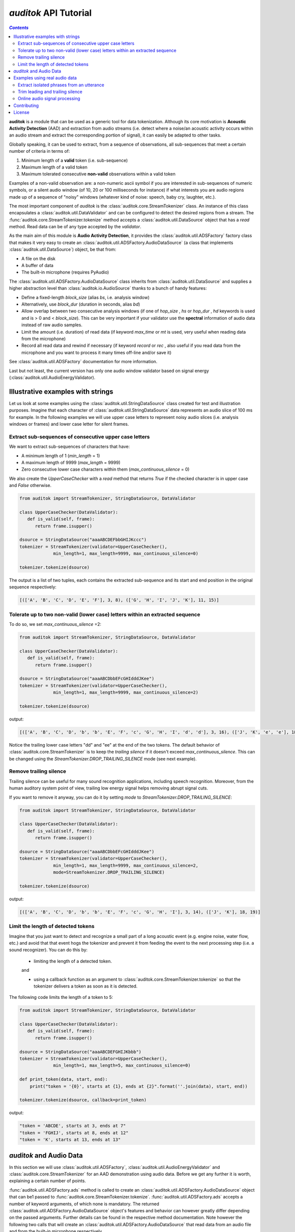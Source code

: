 `auditok` API Tutorial
======================

.. contents:: `Contents`
   :depth: 3


**auditok**  is a module that can be used as a generic tool for data
tokenization. Although its core motivation is **Acoustic Activity 
Detection** (AAD) and extraction from audio streams (i.e. detect
where a noise/an acoustic activity occurs within an audio stream and
extract the corresponding portion of signal), it can easily be
adapted to other tasks.

Globally speaking, it can be used to extract, from a sequence of
observations, all sub-sequences that meet a certain number of
criteria in terms of:

1. Minimum length of a **valid** token (i.e. sub-sequence)
2. Maximum length of a valid token
3. Maximum tolerated consecutive **non-valid** observations within
   a valid token

Examples of a non-valid observation are: a non-numeric ascii symbol
if you are interested in sub-sequences of numeric symbols, or a silent
audio window (of 10, 20 or 100 milliseconds for instance) if what
interests you are audio regions made up of a sequence of "noisy"
windows (whatever kind of noise: speech, baby cry, laughter, etc.).

The most important component of `auditok` is the :class:`auditok.core.StreamTokenizer`
class. An instance of this class encapsulates a :class:`auditok.util.DataValidator` and can be 
configured to detect the desired regions from a stream.
The :func:`auditok.core.StreamTokenizer.tokenize` method accepts a :class:`auditok.util.DataSource`
object that has a `read` method. Read data can be of any type accepted
by the `validator`.


As the main aim of this module is **Audio Activity Detection**,
it provides the :class:`auditok.util.ADSFactory` factory class that makes
it very easy to create an :class:`auditok.util.ADSFactory.AudioDataSource`
(a class that implements :class:`auditok.util.DataSource`) object, be that from:

- A file on the disk
- A buffer of data
- The built-in microphone (requires PyAudio)
 

The :class:`auditok.util.ADSFactory.AudioDataSource` class inherits from
:class:`auditok.util.DataSource` and supplies a higher abstraction level
than :class:`auditok.io.AudioSource` thanks to a bunch of handy features:

- Define a fixed-length `block_size` (alias `bs`, i.e. analysis window)
- Alternatively, use `block_dur` (duration in seconds, alias `bd`)
- Allow overlap between two consecutive analysis windows
  (if one of `hop_size` , `hs` or `hop_dur` , `hd` keywords is used and is > 0 and < `block_size`).
  This can be very important if your validator use the **spectral** information of audio data
  instead of raw audio samples.
- Limit the amount (i.e. duration) of read data (if keyword `max_time` or `mt` is used, very useful when reading data from the microphone)
- Record all read data and rewind if necessary (if keyword `record` or `rec` , also useful if you read data from the microphone and
  you want to process it many times off-line and/or save it)  

See :class:`auditok.util.ADSFactory` documentation for more information.

Last but not least, the current version has only one audio window validator based on
signal energy (:class:`auditok.util.AudioEnergyValidator).

**********************************
Illustrative examples with strings
**********************************

Let us look at some examples using the :class:`auditok.util.StringDataSource` class
created for test and illustration purposes. Imagine that each character of 
:class:`auditok.util.StringDataSource` data represents an audio slice of 100 ms for
example. In the following examples we will use upper case letters to represent
noisy audio slices (i.e. analysis windows or frames) and lower case letter for
silent frames.


Extract sub-sequences of consecutive upper case letters
#######################################################


We want to extract sub-sequences of characters that have:
    
- A minimum length of 1 (`min_length` = 1)
- A maximum length of 9999 (`max_length` = 9999)
- Zero consecutive lower case characters within them (`max_continuous_silence` = 0)

We also create the `UpperCaseChecker` with a `read` method that returns `True` if the 
checked character is in upper case and `False` otherwise. 

.. code:: python
      
    from auditok import StreamTokenizer, StringDataSource, DataValidator
    
    class UpperCaseChecker(DataValidator):
       def is_valid(self, frame):
          return frame.isupper()
    
    dsource = StringDataSource("aaaABCDEFbbGHIJKccc")
    tokenizer = StreamTokenizer(validator=UpperCaseChecker(), 
                 min_length=1, max_length=9999, max_continuous_silence=0)
                 
    tokenizer.tokenize(dsource)

The output is a list of two tuples, each contains the extracted sub-sequence and its
start and end position in the original sequence respectively:


.. code:: python

    
    [(['A', 'B', 'C', 'D', 'E', 'F'], 3, 8), (['G', 'H', 'I', 'J', 'K'], 11, 15)]
    

Tolerate up to two non-valid (lower case) letters within an extracted sequence
##############################################################################

To do so, we set `max_continuous_silence` =2:

.. code:: python


    from auditok import StreamTokenizer, StringDataSource, DataValidator
    
    class UpperCaseChecker(DataValidator):
       def is_valid(self, frame):
          return frame.isupper()
    
    dsource = StringDataSource("aaaABCDbbEFcGHIdddJKee")
    tokenizer = StreamTokenizer(validator=UpperCaseChecker(), 
                 min_length=1, max_length=9999, max_continuous_silence=2)
                 
    tokenizer.tokenize(dsource)


output:

.. code:: python
  
    [(['A', 'B', 'C', 'D', 'b', 'b', 'E', 'F', 'c', 'G', 'H', 'I', 'd', 'd'], 3, 16), (['J', 'K', 'e', 'e'], 18, 21)]
    
Notice the trailing lower case letters "dd" and "ee" at the end of the two
tokens. The default behavior of :class:`auditok.core.StreamTokenizer` is to keep the *trailing
silence* if it doesn't exceed `max_continuous_silence`. This can be changed
using the `StreamTokenizer.DROP_TRAILING_SILENCE` mode (see next example).

Remove trailing silence
#######################

Trailing silence can be useful for many sound recognition applications, including
speech recognition. Moreover, from the human auditory system point of view, trailing
low energy signal helps removing abrupt signal cuts.

If you want to remove it anyway, you can do it by setting `mode` to `StreamTokenizer.DROP_TRAILING_SILENCE`:

.. code:: python

    from auditok import StreamTokenizer, StringDataSource, DataValidator
    
    class UpperCaseChecker(DataValidator):
       def is_valid(self, frame):
          return frame.isupper()
    
    dsource = StringDataSource("aaaABCDbbEFcGHIdddJKee")
    tokenizer = StreamTokenizer(validator=UpperCaseChecker(), 
                 min_length=1, max_length=9999, max_continuous_silence=2,
                 mode=StreamTokenizer.DROP_TRAILING_SILENCE)
                 
    tokenizer.tokenize(dsource)

output:

.. code:: python

    [(['A', 'B', 'C', 'D', 'b', 'b', 'E', 'F', 'c', 'G', 'H', 'I'], 3, 14), (['J', 'K'], 18, 19)]



Limit the length of detected tokens
###################################


Imagine that you just want to detect and recognize a small part of a long
acoustic event (e.g. engine noise, water flow, etc.) and avoid that that 
event hogs the tokenizer and prevent it from feeding the event to the next
processing step (i.e. a sound recognizer). You can do this by:

 - limiting the length of a detected token.
 
 and
 
 - using a callback function as an argument to :class:`auditok.core.StreamTokenizer.tokenize`
   so that the tokenizer delivers a token as soon as it is detected.

The following code limits the length of a token to 5:

.. code:: python
    
    from auditok import StreamTokenizer, StringDataSource, DataValidator
    
    class UpperCaseChecker(DataValidator):
       def is_valid(self, frame):
          return frame.isupper()
    
    dsource = StringDataSource("aaaABCDEFGHIJKbbb")
    tokenizer = StreamTokenizer(validator=UpperCaseChecker(),
                 min_length=1, max_length=5, max_continuous_silence=0)
                 
    def print_token(data, start, end):
        print("token = '{0}', starts at {1}, ends at {2}".format(''.join(data), start, end))
                 
    tokenizer.tokenize(dsource, callback=print_token)
    

output:

.. code:: python

    "token = 'ABCDE', starts at 3, ends at 7"
    "token = 'FGHIJ', starts at 8, ends at 12"
    "token = 'K', starts at 13, ends at 13"


************************
`auditok` and Audio Data
************************

In this section we will use :class:`auditok.util.ADSFactory`, :class:`auditok.util.AudioEnergyValidator` 
and :class:`auditok.core.StreamTokenizer` for an AAD demonstration using audio data. Before we get any
further it is worth, explaining a certain number of points.

:func:`auditok.util.ADSFactory.ads` method is called to create an 
:class:`auditok.util.ADSFactory.AudioDataSource` object that can be1
passed to  :func:`auditok.core.StreamTokenizer.tokenize`. :func:`auditok.util.ADSFactory.ads`
accepts a number of keyword arguments, of which none is mandatory. The returned
:class:`auditok.util.ADSFactory.AudioDataSource` object's features and behavior can however greatly differ 
depending on the passed arguments. Further details can be found in the respective
method documentation. Note however the following two calls that will
create an :class:`auditok.util.ADSFactory.AudioDataSource` that read data from an
audio file and from the built-in microphone respectively.

.. code:: python
    
    from auditok import ADSFactory
    
    # Get an AudioDataSource from a file
    file_ads = ADSFactory.ads(filename = "path/to/file/")
    
    # Get an AudioDataSource from the built-in microphone
    # The returned object has the default values for sampling
    # rate, sample width an number of channels. see method's
    # documentation for customized values 
    mic_ads = ADSFactory.ads()
    
For `StreamTkenizer`, parameters `min_length`, `max_length` and `max_continuous_silence`
are expressed in term of number of frames. If you want a `max_length` of *2 seconds* for
your detected sound events and your *analysis window* is *10 ms* long, you have to specify
a `max_length` of 200 (`int(2. / (10. / 1000)) == 200`). For a `max_continuous_silence` of *300 ms*
for instance, the value to pass to StreamTokenizer is 30 (`int(0.3 / (10. / 1000)) == 30`).


Where do you get the size of the **analysis window** from?


Well this is a parameter you pass to `ADSFactory.ads`. By default `ADSFactory.ads` uses
an analysis window of 10 ms. the number of samples that 10 ms of signal contain will
vary depending on the sampling rate of your audio source (file, microphone, etc.).
For a sampling rate of 16KHz (16000 samples per second), we have 160 samples for 10 ms.
Therefore you can use block sizes of 160, 320, 1600 for analysis windows of 10, 20 and 100 
ms respectively.

.. code:: python
    
    from auditok import ADSFactory
    
    file_ads = ADSFactory.ads(filename = "path/to/file/", block_size = 160)
    
    file_ads = ADSFactory.ads(filename = "path/to/file/", block_size = 320)
    
    # If no sampling rate is specified, ADSFactory use 16KHz as the default
    # rate for the microphone. If you want to use a window of 100 ms, use 
    # a block size of 1600 
    mic_ads = ADSFactory.ads(block_size = 1600)
    
So if your not sure what you analysis windows in seconds is, use the following:

.. code:: python
    
    my_ads = ADSFactory.ads(...)
    analysis_win_seconds = float(my_ads.get_block_size()) / my_ads.get_sampling_rate()
    analysis_window_ms = analysis_win_seconds * 1000
    
    # For a `max_continuous_silence` of 300 ms use:
    max_continuous_silence = int(300. / analysis_window_ms)
    
    # Which is the same as
    max_continuous_silence = int(0.3 / (analysis_window_ms / 1000))
    

******************************
Examples using real audio data
******************************


Extract isolated phrases from an utterance
##########################################

We will build an :class:`auditok.util.ADSFactory.AudioDataSource` using a wave file from 
the database. The file contains of isolated pronunciation of digits from 1 to 1
in Arabic as well as breath-in/out between 2 and 3. The code will play the
original file then the detected sounds separately. Note that we use an 
`energy_threshold` of 65, this parameter should be carefully chosen. It depends
on microphone quality, background noise and the amplitude of events you want to 
detect.

.. code:: python

    from auditok import ADSFactory, AudioEnergyValidator, StreamTokenizer, player_for, dataset
     
    # We set the `record` argument to True so that we can rewind the source
    asource = ADSFactory.ads(filename=dataset.one_to_six_arabic_16000_mono_bc_noise, record=True)
     
    validator = AudioEnergyValidator(sample_width=asource.get_sample_width(), energy_threshold=65)
    
    # Defalut analysis window is 10 ms (float(asource.get_block_size()) / asource.get_sampling_rate())
    # min_length=20 : minimum length of a valid audio activity is 20 * 10 == 200 ms
    # max_length=4000 :  maximum length of a valid audio activity is 400 * 10 == 4000 ms == 4 seconds
    # max_continuous_silence=30 : maximum length of a tolerated  silence within a valid audio activity is 30 * 30 == 300 ms 
    tokenizer = StreamTokenizer(validator=validator, min_length=20, max_length=400, max_continuous_silence=30)
    
    asource.open()
    tokens = tokenizer.tokenize(asource)
    
    # Play detected regions back
    
    player = player_for(asource)
    
    # Rewind and read the whole signal
    asource.rewind()
    original_signal = []

    while True:
       w = asource.read()
       if w is None:
          break
       original_signal.append(w)
       
    original_signal = ''.join(original_signal)
    
    print("Playing the original file...")
    player.play(original_signal)
    
    print("playing detected regions...")
    for t in tokens:
        print("Token starts at {0} and ends at {1}".format(t[1], t[2]))
        data = ''.join(t[0])
        player.play(data)
        
    assert len(tokens) == 8
    

The tokenizer extracts 8 audio regions from the signal, including all isolated digits
(from 1 to 6) as well as the 2-phase respiration of the subject. You might have noticed
that, in the original file, the last three digit are closer to each other than the 
previous ones. If you wan them to be extracted as one single phrase, you can do so
by tolerating a larger continuous silence within a detection:
 
.. code:: python
    
    tokenizer.max_continuous_silence = 50
    asource.rewind()
    tokens = tokenizer.tokenize(asource)
    
    for t in tokens:
       print("Token starts at {0} and ends at {1}".format(t[1], t[2]))
       data = ''.join(t[0])
       player.play(data)
    
    assert len(tokens) == 6
        
         
Trim leading and trailing silence
#################################
 
The  tokenizer in the following example is set up to remove the silence
that precedes the first acoustic activity or follows the last activity 
in a record. It preserves whatever it founds between the two activities.
In other words, it removes the leading and trailing silence.

Sampling rate is 44100 sample per second, we'll use an analysis window of 100 ms
(i.e. block_size == 4410)

Energy threshold is 50.

The tokenizer will start accumulating windows up from the moment it encounters
the first analysis window of an energy >= 50. ALL the following windows will be 
kept regardless of their energy. At the end of the analysis, it will drop trailing
windows with an energy below 50.

This is an interesting example because the audio file we're analyzing contains a very
brief noise that occurs within the leading silence. We certainly do want our tokenizer 
to stop at this point and considers whatever it comes after as a useful signal.
To force the tokenizer to ignore that brief event we use two other parameters `init_min`
ans `init_max_silence`. By `init_min` = 3 and `init_max_silence` = 1 we tell the tokenizer
that a valid event must start with at least 3 noisy windows, between which there
is at most 1 silent window.

Still with this configuration we can get the tokenizer detect that noise as a valid event
(if it actually contains 3 consecutive noisy frames). To circumvent this we use an enough
large analysis window (here of 100 ms) to ensure that the brief noise be surrounded by a much
longer silence and hence the energy of the overall analysis window will be below 50.

When using a shorter analysis window (of 10ms for instance, block_size == 441), the brief
noise contributes more to energy calculation which yields an energy of over 50 for the window.
Again we can deal with this situation by using a higher energy threshold (55 for example).

.. code:: python

    from auditok import ADSFactory, AudioEnergyValidator, StreamTokenizer, player_for, dataset

    # record = True so that we'll be able to rewind the source.
    asource = ADSFactory.ads(filename=dataset.was_der_mensch_saet_mono_44100_lead_trail_silence,
             record=True, block_size=4410)
    asource.open()

    original_signal = []
    # Read the whole signal
    while True:
       w = asource.read()
       if w is None:
          break
       original_signal.append(w)
    
    original_signal = ''.join(original_signal)
    
    # rewind source
    asource.rewind()
    
    # Create a validator with an energy threshold of 50
    validator = AudioEnergyValidator(sample_width=asource.get_sample_width(), energy_threshold=50)
    
    # Create a tokenizer with an unlimited token length and continuous silence within a token
    # Note the DROP_TRAILING_SILENCE mode that will ensure removing trailing silence
    trimmer = StreamTokenizer(validator, min_length = 20, max_length=99999999, init_min=3, init_max_silence=1, max_continuous_silence=9999999, mode=StreamTokenizer.DROP_TRAILING_SILENCE)
    
    
    tokens = trimmer.tokenize(asource)
    
    # Make sure we only have one token
    assert len(tokens) == 1, "Should have detected one single token"
    
    trimmed_signal = ''.join(tokens[0][0])
    
    player = player_for(asource)
    
    print("Playing original signal (with leading and trailing silence)...")
    player.play(original_signal)
    print("Playing trimmed signal...")
    player.play(trimmed_signal)
    

Online audio signal processing
##############################

In the next example, audio data is directly acquired from the built-in microphone.
The :func:`auditok.core.StreamTokenizer.tokenize` method is passed a callback function
so that audio activities are delivered as soon as they are detected. Each detected
activity is played back using the build-in audio output device.

As mentioned before , Signal energy is strongly related to many factors such
microphone sensitivity, background noise (including noise inherent to the hardware), 
distance and your operating system sound settings. Try a lower `energy_threshold`
if your noise does not seem to be detected and a higher threshold if you notice
an over detection (echo method prints a detection where you have made no noise).

.. code:: python

    from auditok import ADSFactory, AudioEnergyValidator, StreamTokenizer, player_for
     
    # record = True so that we'll be able to rewind the source.
    # max_time = 10: read 10 seconds from the microphone
    asource = ADSFactory.ads(record=True, max_time=10)
    
    validator = AudioEnergyValidator(sample_width=asource.get_sample_width(), energy_threshold=50)
    tokenizer = StreamTokenizer(validator=validator, min_length=20, max_length=250, max_continuous_silence=30)
    
    player = player_for(asource)
    
    def echo(data, start, end):
       print("Acoustic activity at: {0}--{1}".format(start, end))
       player.play(''.join(data))
       
    asource.open()
    
    tokenizer.tokenize(asource, callback=echo)

If you want to re-run the tokenizer after changing of one or many parameters, use the following code:

.. code:: python

    asource.rewind()
    # change energy threshold for example
    tokenizer.validator.set_energy_threshold(55)
    tokenizer.tokenize(asource, callback=echo)

In case you want to play the whole recorded signal back use:

.. code:: python

    player.play(asource.get_audio_source().get_data_buffer())
    

************
Contributing
************

**auditok** is on `GitHub <https://github.com/amsehili/auditok>`_. You're welcome to fork it and contribute.


Amine SEHILI <amine.sehili@gmail.com>
September 2015

*******
License
*******

This package is published under GNU GPL Version 3.
